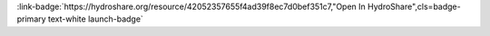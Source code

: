 .. _42052357655f4ad39f8ec7d0bef351c7:

.. title:: Physical Properties of Lakes: Exploratory Data Analysis

.. raw:: html

    <div class=example-title>
        <h1> Physical Properties of Lakes: Exploratory Data Analysis </h1>
    </div>





.. container:: launch-container pb-1
    
         
            :link-badge:`https://hydroshare.org/resource/42052357655f4ad39f8ec7d0bef351c7,"Open In HydroShare",cls=badge-primary text-white launch-badge`
        
    

.. raw:: html

    <br />&nbsp;
    <hr>
    <br />&nbsp;

.. raw:: html

    <div class=example-description>
        <h2> Description </h2>
        <p>Exploratory Data Analysis for the Physical Properties of Lakes<br><br>This lesson was adapted from educational material written by Dr. Kateri Salk for her Fall 2019 Hydrologic Data Analysis course at Duke University. This is the first part of a two-part exercise focusing on the physical properties of lakes. <br><br>Introduction<br><br>Lakes are dynamic, nonuniform bodies of water in which the physical, biological, and chemical properties interact. Lakes also contain the majority of Earth's fresh water supply. This lesson introduces exploratory data analysis using R statistical software in the context of the physical properties of lakes. <br><br>Learning Objectives<br><br>After successfully completing this exercise, you will be able to:<br><br>1. Apply exploratory data analytics skills to applied questions about physical properties of lakes<br>2. Communicate findings with peers through oral, visual, and written modes</p>
    </div>







.. panels::
    :container: container pb-2 example-panels
    :card: shadow
    :column: col-lg-6 col-md-6 col-sm-12 col-xs-12 p-2
    :body: text-left


    ---
      **Authors**
      ^^^^^
    
        :link-badge:`https://hydroshare.org/user/4912/,"Salk, Kateri",cls=badge-primary text-white`
        - Duke University 
        (`contact <kateri.salk@duke.edu>`_)
        
        :link-badge:`https://hydroshare.org/user/7399/,"Garcia, Gabriela",cls=badge-primary text-white`
        - Duke University 
        (`contact <gabriela.garcia@duke.edu>`_)
        


    ---
    

       **Source Code**
       ^^^^^^^^^^^
     .. toctree::
        :maxdepth: 1
        :titlesonly:
        :glob:
        
        
        ./notebooks/**
        
     
     
